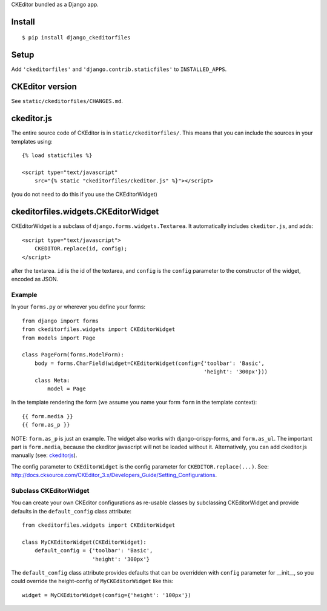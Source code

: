 CKEditor bundled as a Django app.


Install
=======

::

    $ pip install django_ckeditorfiles


Setup
=====

Add ``'ckeditorfiles'`` and ``'django.contrib.staticfiles'`` to
``INSTALLED_APPS``.


CKEditor version
================
See ``static/ckeditorfiles/CHANGES.md``.


.. _ckeditorjs:

ckeditor.js
===========

The entire source code of CKEditor is in ``static/ckeditorfiles/``. This means
that you can include the sources in your templates using::

    {% load staticfiles %}

    <script type="text/javascript"
        src="{% static "ckeditorfiles/ckeditor.js" %}"></script>

(you do not need to do this if you use the CKEditorWidget)


ckeditorfiles.widgets.CKEditorWidget
====================================

CKEditorWidget is a subclass of ``django.forms.widgets.Textarea``. It
automatically includes ``ckeditor.js``, and adds::

    <script type="text/javascript">
        CKEDITOR.replace(id, config);
    </script>

after the textarea. ``id`` is the id of the textarea, and ``config`` is
the ``config`` parameter to the constructor of the widget, encoded as JSON.


Example
-------

In your ``forms.py`` or wherever you define your forms:: 

    from django import forms
    from ckeditorfiles.widgets import CKEditorWidget
    from models import Page

    class PageForm(forms.ModelForm):
        body = forms.CharField(widget=CKEditorWidget(config={'toolbar': 'Basic',
                                                             'height': '300px'}))
        class Meta:
            model = Page


In the template rendering the form (we assume you name your form ``form`` in the template context)::

    {{ form.media }}
    {{ form.as_p }}

NOTE: ``form.as_p`` is just an example. The widget also works with
django-crispy-forms, and ``form.as_ul``. The important part is ``form.media``,
because the ckeditor javascript will not be loaded without it. Alternatively, you can
add ckeditor.js manually (see: ckeditorjs_).


The config parameter to ``CKEditorWidget`` is the config parameter for
``CKEDITOR.replace(...)``. See:
http://docs.cksource.com/CKEditor_3.x/Developers_Guide/Setting_Configurations.


Subclass CKEditorWidget
-----------------------

You can create your own CKEditor configurations as re-usable classes by
subclassing CKEditorWidget and provide defaults in the ``default_config`` class
attribute::

    from ckeditorfiles.widgets import CKEditorWidget

    class MyCKEditorWidget(CKEditorWidget):
        default_config = {'toolbar': 'Basic',
                          'height': '300px'}

The ``default_config`` class attribute provides defaults that can be overridden
with ``config`` parameter for __init__, so you could
override the height-config of ``MyCKEditorWidget`` like this::

    widget = MyCKEditorWidget(config={'height': '100px'})
